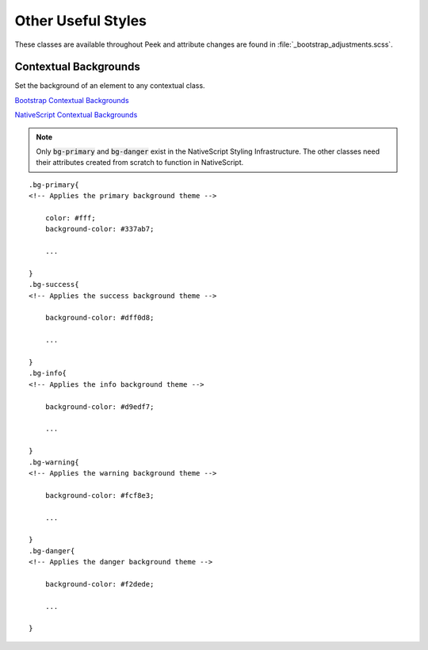 .. _other_useful_styles:

===================
Other Useful Styles
===================

These classes are available throughout Peek and attribute changes are found in
:file:`_bootstrap_adjustments.scss`.


Contextual Backgrounds
----------------------

Set the background of an element to any contextual class.

`Bootstrap Contextual Backgrounds <http://getbootstrap.com/css/#helper-classes-backgrounds>`_

`NativeScript Contextual Backgrounds <https://docs.nativescript.org/ui/theme#contextual-colors>`_

.. note:: Only :code:`bg-primary` and :code:`bg-danger` exist in the NativeScript
    Styling Infrastructure.  The other classes need their attributes created from
    scratch to function in NativeScript.

::

        .bg-primary{
        <!-- Applies the primary background theme -->

            color: #fff;
            background-color: #337ab7;

            ...

        }
        .bg-success{
        <!-- Applies the success background theme -->

            background-color: #dff0d8;

            ...

        }
        .bg-info{
        <!-- Applies the info background theme -->

            background-color: #d9edf7;

            ...

        }
        .bg-warning{
        <!-- Applies the warning background theme -->

            background-color: #fcf8e3;

            ...

        }
        .bg-danger{
        <!-- Applies the danger background theme -->

            background-color: #f2dede;

            ...

        }
